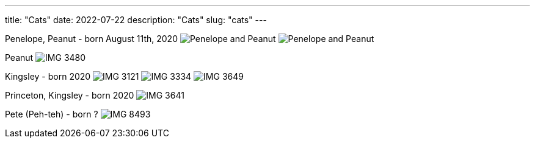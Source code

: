 ---
title: "Cats"
date: 2022-07-22
description: "Cats"
slug: "cats"
---

Penelope, Peanut - born August 11th, 2020
image:https://i.imgur.com/IpeUV1B.jpg[Penelope and Peanut]
image:https://s3.amazonaws.com/andrewzah.com/cats/IMG_3006.jpg[Penelope and Peanut]

Peanut
image:https://s3.amazonaws.com/andrewzah.com/cats/IMG_3480.jpg[]

Kingsley - born 2020
image:https://s3.amazonaws.com/andrewzah.com/cats/IMG_3121.jpg[]
image:https://s3.amazonaws.com/andrewzah.com/cats/IMG_3334.jpg[]
image:https://s3.amazonaws.com/andrewzah.com/cats/IMG_3649.jpg[]

Princeton, Kingsley - born 2020
image:https://s3.amazonaws.com/andrewzah.com/cats/IMG_3641.jpg[]

Pete (Peh-teh) - born ?
image:https://s3.amazonaws.com/andrewzah.com/cats/IMG_8493.jpg[]
// Copyright 2016-2024 Andrew Zah
